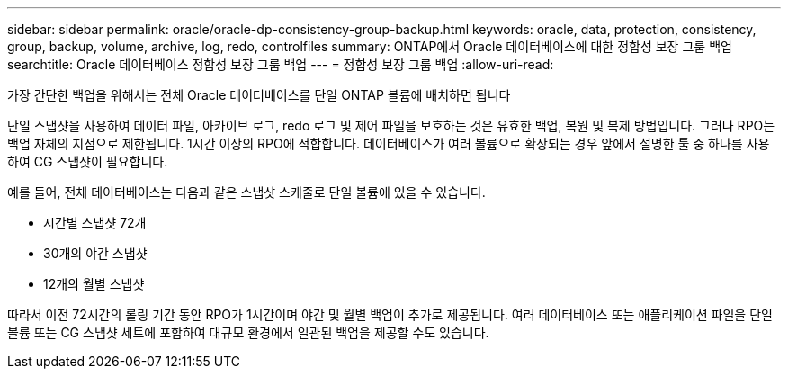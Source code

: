 ---
sidebar: sidebar 
permalink: oracle/oracle-dp-consistency-group-backup.html 
keywords: oracle, data, protection, consistency, group, backup, volume, archive, log, redo, controlfiles 
summary: ONTAP에서 Oracle 데이터베이스에 대한 정합성 보장 그룹 백업 
searchtitle: Oracle 데이터베이스 정합성 보장 그룹 백업 
---
= 정합성 보장 그룹 백업
:allow-uri-read: 


[role="lead"]
가장 간단한 백업을 위해서는 전체 Oracle 데이터베이스를 단일 ONTAP 볼륨에 배치하면 됩니다

단일 스냅샷을 사용하여 데이터 파일, 아카이브 로그, redo 로그 및 제어 파일을 보호하는 것은 유효한 백업, 복원 및 복제 방법입니다.  그러나 RPO는 백업 자체의 지점으로 제한됩니다. 1시간 이상의 RPO에 적합합니다. 데이터베이스가 여러 볼륨으로 확장되는 경우 앞에서 설명한 툴 중 하나를 사용하여 CG 스냅샷이 필요합니다.

예를 들어, 전체 데이터베이스는 다음과 같은 스냅샷 스케줄로 단일 볼륨에 있을 수 있습니다.

* 시간별 스냅샷 72개
* 30개의 야간 스냅샷
* 12개의 월별 스냅샷


따라서 이전 72시간의 롤링 기간 동안 RPO가 1시간이며 야간 및 월별 백업이 추가로 제공됩니다. 여러 데이터베이스 또는 애플리케이션 파일을 단일 볼륨 또는 CG 스냅샷 세트에 포함하여 대규모 환경에서 일관된 백업을 제공할 수도 있습니다.
